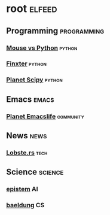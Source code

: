* root :elfeed:
** Programming :programming:
*** [[https://www.blog.pythonlibrary.org/feed/][Mouse vs Python]] :python:
*** [[http://blog.finxter.com/feed][Finxter]] :python:
*** [[http://planet.scipy.org/atom.xml?format=xml][Planet Scipy]] :python:
** Emacs :emacs:
*** [[https://planet.emacslife.com/atom.xml][Planet Emacslife]] :community:
** News :news:
*** [[https://lobste.rs/rss][Lobste.rs]] :tech:
** Science :science:
*** [[https://www.epistem.ink/feed][epistem]] :AI:
*** [[https://www.baeldung.com/cs/feed][baeldung]] :CS:
# ** React :react:
# *** [[https://www.reddit.com/r/react.rss][reddit]] :React:
